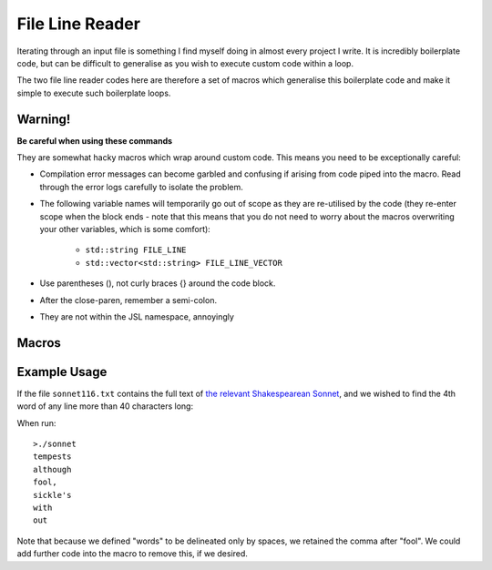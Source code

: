 .. line-reader

#######################
File Line Reader
#######################


Iterating through an input file is something I find myself doing in almost every project I write. It is incredibly boilerplate code, but can be difficult to generalise as you wish to execute custom code within a loop. 

The two file line reader codes here are therefore a set of macros which generalise this boilerplate code and make it simple to execute such boilerplate loops.


Warning!
*******************************

**Be careful when using these commands**

They are somewhat hacky macros which wrap around custom code. This means you need to be exceptionally careful:

* Compilation error messages can become garbled and confusing if arising from code piped into the macro. Read through the error logs carefully to isolate the problem. 
* The following variable names will temporarily go out of scope as they are re-utilised by the code (they re-enter scope when the block ends - note that this means that you do not need to worry about the macros overwriting your other variables, which is some comfort):

	* ``std::string FILE_LINE``
	* ``std::vector<std::string> FILE_LINE_VECTOR``

* Use parentheses (), not curly braces {} around the code block.

* After the close-paren, remember a semi-colon.

* They are not within the JSL namespace, annoyingly
Macros
************

.. doxygendefine:: forLineIn

.. doxygendefine:: forLineVectorIn

Example Usage
*********************

If the file ``sonnet116.txt`` contains the full text of `the relevant Shakespearean Sonnet <https://www.poetryfoundation.org/poems/45106/sonnet-116-let-me-not-to-the-marriage-of-true-minds>`_, and we wished to find the 4th word of any line more than 40 characters long:

.. code-block:: c++
	:emphasize-lines: 1
	
	//sonnet.cpp
	
	#include <iostream>
	#include "JSL.h"
	int main(int argc, char * argv[])
	{
	 std::string fileName = "sonnet116.txt";
	 forLineVectorIn(fileName,' ',
	   if (FILE_LINE.length() > 40)
	   {
		  std::cout << FILE_LINE_VECTOR[3] << std::endl;
	   }
	 );
	}


When run::

	>./sonnet
	tempests
	although
	fool,
	sickle's
	with
	out

Note that because we defined "words" to be delineated only by spaces, we retained the comma after "fool". We could add further code into the macro to remove this, if we desired.
